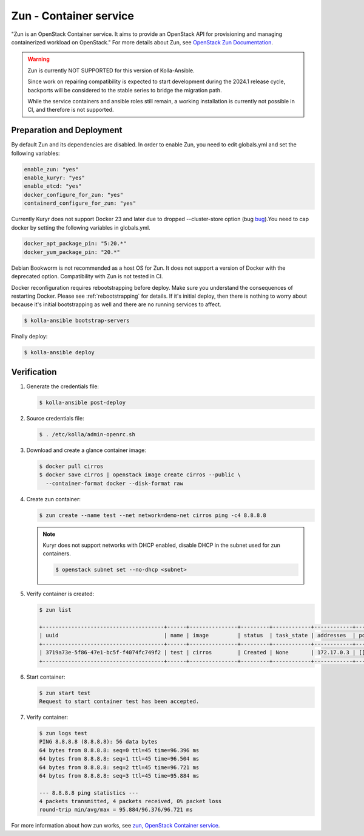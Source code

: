 =======================
Zun - Container service
=======================

"Zun is an OpenStack Container service. It aims to provide an
OpenStack API for provisioning and managing containerized
workload on OpenStack."
For more details about Zun, see `OpenStack Zun Documentation
<https://docs.openstack.org/zun/latest/>`__.

.. warning::

   Zun is currently NOT SUPPORTED for this version of Kolla-Ansible.

   Since work on repairing compatibility is expected to start development
   during the 2024.1 release cycle, backports will be considered to the
   stable series to bridge the migration path.

   While the service containers and ansible roles still remain, a working
   installation is currently not possible in CI, and therefore is not
   supported.

Preparation and Deployment
--------------------------

By default Zun and its dependencies are disabled.
In order to enable Zun, you need to edit globals.yml and set the
following variables:

.. code-block:: yaml

   enable_zun: "yes"
   enable_kuryr: "yes"
   enable_etcd: "yes"
   docker_configure_for_zun: "yes"
   containerd_configure_for_zun: "yes"

Currently Kuryr does not support Docker 23 and later due to
dropped --cluster-store option (bug
`bug <https://bugs.launchpad.net/zun/+bug/2007142>`__).You need
to cap docker by setting the following variables in globals.yml.

.. code-block:: yaml

   docker_apt_package_pin: "5:20.*"
   docker_yum_package_pin: "20.*"

Debian Bookworm is not recommended as a host OS for Zun.
It does not support a version of Docker with the deprecated option.
Compatibility with Zun is not tested in CI.

Docker reconfiguration requires rebootstrapping before deploy.
Make sure you understand the consequences of restarting Docker.
Please see :ref:`rebootstrapping` for details.
If it's initial deploy, then there is nothing to worry about
because it's initial bootstrapping as well and there are no
running services to affect.

.. code-block:: console

   $ kolla-ansible bootstrap-servers

Finally deploy:

.. code-block:: console

   $ kolla-ansible deploy

Verification
------------

#. Generate the credentials file:

   .. code-block:: console

      $ kolla-ansible post-deploy

#. Source credentials file:

   .. code-block:: console

      $ . /etc/kolla/admin-openrc.sh

#. Download and create a glance container image:

   .. code-block:: console

      $ docker pull cirros
      $ docker save cirros | openstack image create cirros --public \
        --container-format docker --disk-format raw

#. Create zun container:

   .. code-block:: console

      $ zun create --name test --net network=demo-net cirros ping -c4 8.8.8.8

   .. note::

      Kuryr does not support networks with DHCP enabled, disable DHCP in the
      subnet used for zun containers.

      .. code-block:: console

         $ openstack subnet set --no-dhcp <subnet>

#. Verify container is created:

   .. code-block:: console

      $ zun list

      +--------------------------------------+------+---------------+---------+------------+------------+-------+
      | uuid                                 | name | image         | status  | task_state | addresses  | ports |
      +--------------------------------------+------+---------------+---------+------------+------------+-------+
      | 3719a73e-5f86-47e1-bc5f-f4074fc749f2 | test | cirros        | Created | None       | 172.17.0.3 | []    |
      +--------------------------------------+------+---------------+---------+------------+------------+-------+

#. Start container:

   .. code-block:: console

      $ zun start test
      Request to start container test has been accepted.

#. Verify container:

   .. code-block:: console

      $ zun logs test
      PING 8.8.8.8 (8.8.8.8): 56 data bytes
      64 bytes from 8.8.8.8: seq=0 ttl=45 time=96.396 ms
      64 bytes from 8.8.8.8: seq=1 ttl=45 time=96.504 ms
      64 bytes from 8.8.8.8: seq=2 ttl=45 time=96.721 ms
      64 bytes from 8.8.8.8: seq=3 ttl=45 time=95.884 ms

      --- 8.8.8.8 ping statistics ---
      4 packets transmitted, 4 packets received, 0% packet loss
      round-trip min/avg/max = 95.884/96.376/96.721 ms

For more information about how zun works, see
`zun, OpenStack Container service <https://docs.openstack.org/zun/latest/>`__.
